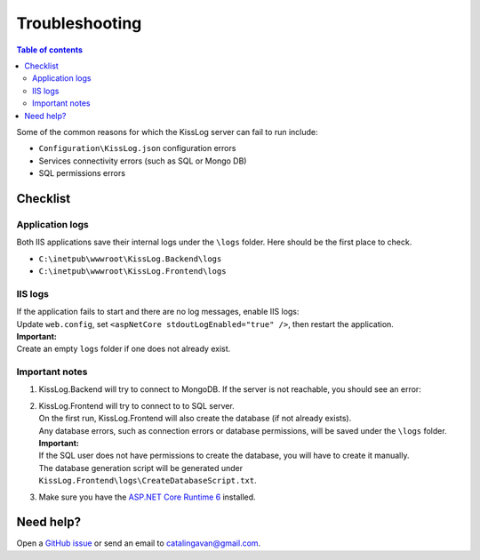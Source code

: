 Troubleshooting
=============================

.. contents:: Table of contents
   :local:

Some of the common reasons for which the KissLog server can fail to run include:

- ``Configuration\KissLog.json`` configuration errors
- Services connectivity errors (such as SQL or Mongo DB)
- SQL permissions errors

Checklist
-------------------------------------------------------

Application logs
~~~~~~~~~~~~~~~~~~~~~~~~~~~~

Both IIS applications save their internal logs under the ``\logs`` folder. Here should be the first place to check.

* ``C:\inetpub\wwwroot\KissLog.Backend\logs``
* ``C:\inetpub\wwwroot\KissLog.Frontend\logs``

IIS logs
~~~~~~~~~~~~~~~~~~~~~~~~~~~~

| If the application fails to start and there are no log messages, enable IIS logs:
| Update ``web.config``, set ``<aspNetCore stdoutLogEnabled="true" />``, then restart the application.

.. code-block:: xml
    :caption: C:\\inetpub\\wwwroot\\KissLog.Backend\\web.config

    <?xml version="1.0" encoding="utf-8"?>
    <configuration>
        <location path="." inheritInChildApplications="false">
            <system.webServer>
                <handlers>
                    <add name="aspNetCore" path="*" verb="*" modules="AspNetCoreModuleV2" resourceType="Unspecified" />
                </handlers>
                <aspNetCore processPath="dotnet" arguments=".\KissLog.Backend.AspNetCore.dll" stdoutLogEnabled="true" stdoutLogFile=".\logs\stdout" hostingModel="inprocess" />
            </system.webServer>
        </location>
    </configuration>
    <!--ProjectGuid: 4EC40754-6618-4D7D-B45E-C7FE1D6B8EF6-->

| **Important:**
| Create an empty ``logs`` folder if one does not already exist.

Important notes
~~~~~~~~~~~~~~~~~~~~~~~~~~~~

1) KissLog.Backend will try to connect to MongoDB. If the server is not reachable, you should see an error:

   .. code-block:: none
       :caption: C:\\inetpub\\wwwroot\\KissLog.Backend\\logs\\21-03-2022.log

       Exception: A timeout occured after 30000ms selecting a server using CompositeServerSelector{ Selectors = MongoDB.Driver.MongoClient+AreSessionsSupportedServerSelector, LatencyLimitingServerSelector{ AllowedLatencyRange = 00:00:00.0150000 } }. Client view of cluster state is { ClusterId : "1", ConnectionMode : "Automatic", Type : "Unknown", State : "Disconnected", Servers : [{ ServerId: "{ ClusterId : 1, EndPoint : "Unspecified/localhost3:27017" }", EndPoint: "Unspecified/localhost:27017", ReasonChanged: "Heartbeat", State: "Disconnected", ServerVersion: , TopologyVersion: , Type: "Unknown", HeartbeatException: "MongoDB.Driver.MongoConnectionException: An exception occurred while opening a connection to the server.
       ---> System.Net.Sockets.SocketException (11001): No such host is known.

2) | KissLog.Frontend will try to connect to to SQL server.
   | On the first run, KissLog.Frontend will also create the database (if not already exists).
   | Any database errors, such as connection errors or database permissions, will be saved under the ``\logs`` folder.

   | **Important:**
   | If the SQL user does not have permissions to create the database, you will have to create it manually.
   | The database generation script will be generated under ``KissLog.Frontend\logs\CreateDatabaseScript.txt``.

3) Make sure you have the `ASP.NET Core Runtime 6 <https://dotnet.microsoft.com/en-us/download/dotnet/6.0>`_ installed.


Need help?
-------------------------------------------------------

Open a `GitHub issue <https://github.com/KissLog-net/KissLog.Sdk/issues>`_ or send an email to catalingavan@gmail.com.